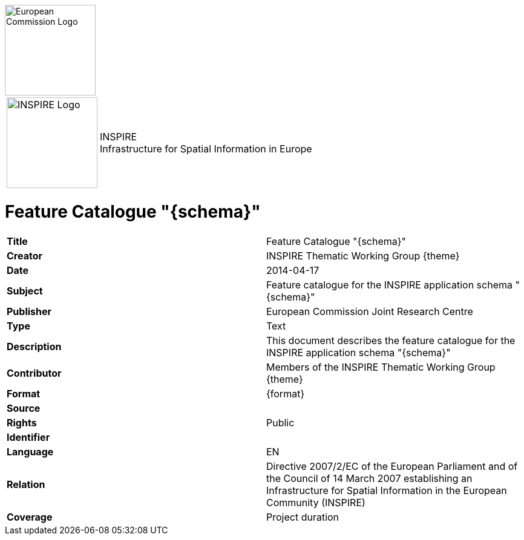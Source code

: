 [[tg-au-metadata]]

[[EC_logo]]
image::../tg-template/images/EC%20logo.jpeg["European Commission Logo",150,align="center"]

[frame="none",grid="none",cols="^25,<.^75"]
|===
|image:../tg-template/images/INSPIRE%20logo.png["INSPIRE Logo",150] | [inspire_headline]#INSPIRE +
Infrastructure for Spatial Information in Europe#
|===

= Feature Catalogue "{schema}"

[frame="topbot",grid="none"]
|===
| *Title* | Feature Catalogue "{schema}"
| *Creator* | INSPIRE Thematic Working Group {theme}
| *Date* | 2014-04-17
| *Subject* | Feature catalogue for the INSPIRE application schema "{schema}"
| *Publisher* | European Commission Joint Research Centre
| *Type* | Text
| *Description* | This document describes the feature catalogue for the INSPIRE application schema "{schema}"
| *Contributor* | Members of the INSPIRE Thematic Working Group {theme}
| *Format* | {format}
| *Source* |
| *Rights* | Public
| *Identifier* |
| *Language* | EN
| *Relation* | Directive 2007/2/EC of the European Parliament and of the Council of 14 March 2007 establishing an Infrastructure for Spatial Information in the European Community (INSPIRE)
| *Coverage* | Project duration
|===
